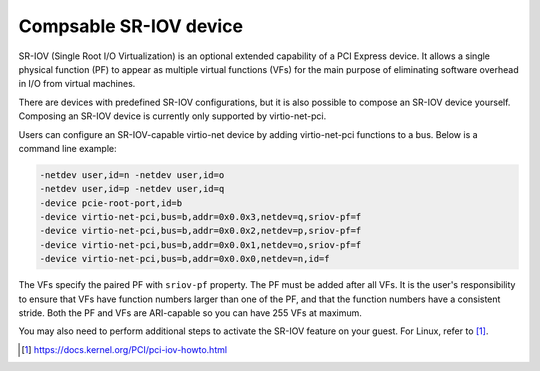 .. SPDX-License-Identifier: GPL-2.0-or-later

Compsable SR-IOV device
=======================

SR-IOV (Single Root I/O Virtualization) is an optional extended capability of a
PCI Express device. It allows a single physical function (PF) to appear as
multiple virtual functions (VFs) for the main purpose of eliminating software
overhead in I/O from virtual machines.

There are devices with predefined SR-IOV configurations, but it is also possible
to compose an SR-IOV device yourself. Composing an SR-IOV device is currently
only supported by virtio-net-pci.

Users can configure an SR-IOV-capable virtio-net device by adding
virtio-net-pci functions to a bus. Below is a command line example:

.. code-block:: shell

    -netdev user,id=n -netdev user,id=o
    -netdev user,id=p -netdev user,id=q
    -device pcie-root-port,id=b
    -device virtio-net-pci,bus=b,addr=0x0.0x3,netdev=q,sriov-pf=f
    -device virtio-net-pci,bus=b,addr=0x0.0x2,netdev=p,sriov-pf=f
    -device virtio-net-pci,bus=b,addr=0x0.0x1,netdev=o,sriov-pf=f
    -device virtio-net-pci,bus=b,addr=0x0.0x0,netdev=n,id=f

The VFs specify the paired PF with ``sriov-pf`` property. The PF must be
added after all VFs. It is the user's responsibility to ensure that VFs have
function numbers larger than one of the PF, and that the function numbers
have a consistent stride. Both the PF and VFs are ARI-capable so you can have
255 VFs at maximum.

You may also need to perform additional steps to activate the SR-IOV feature on
your guest. For Linux, refer to [1]_.

.. [1] https://docs.kernel.org/PCI/pci-iov-howto.html
